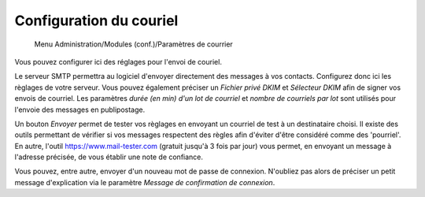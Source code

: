 Configuration du couriel
========================

     Menu Administration/Modules (conf.)/Paramètres de courrier

Vous pouvez configurer ici des réglages pour l'envoi de couriel.

Le serveur SMTP permettra au logiciel d'envoyer directement des messages à vos contacts.
Configurez donc ici les règlages de votre serveur.
Vous pouvez également préciser un *Fichier privé DKIM* et *Sélecteur DKIM* afin de signer vos envois de courriel.
Les paramètres *durée (en min) d'un lot de courriel* et *nombre de courriels par lot* sont utilisés pour l'envoie des messages en publipostage.

Un bouton *Envoyer* permet de tester vos règlages en envoyant un courriel de test à un destinataire choisi.
Il existe des outils permettant de vérifier si vos messages respectent des règles afin d'éviter d'être considéré comme des 'pourriel'.
En autre, l'outil https://www.mail-tester.com (gratuit jusqu'à 3 fois par jour) vous permet, en envoyant un message à l'adresse précisée, de vous établir une note de confiance. 

Vous pouvez, entre autre, envoyer d'un nouveau mot de passe de connexion.
N'oubliez pas alors de préciser un petit message d'explication via le paramètre *Message de confirmation de connexion*.
